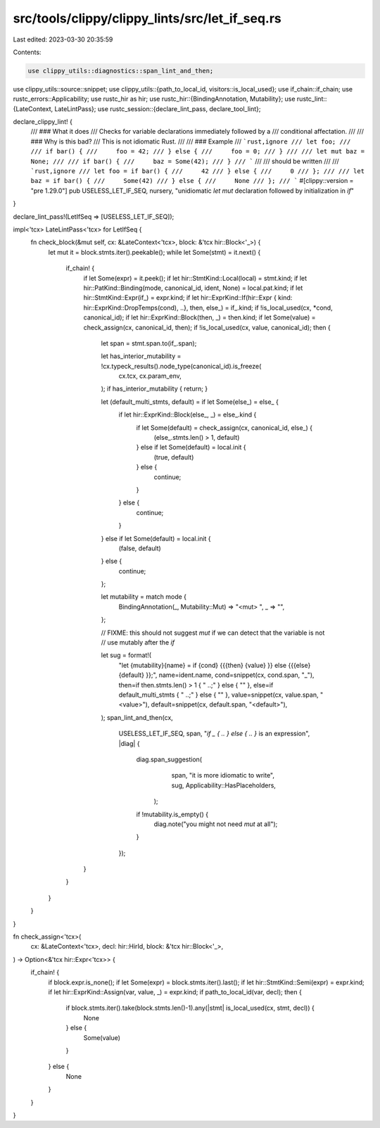 src/tools/clippy/clippy_lints/src/let_if_seq.rs
===============================================

Last edited: 2023-03-30 20:35:59

Contents:

.. code-block:: rs

    use clippy_utils::diagnostics::span_lint_and_then;
use clippy_utils::source::snippet;
use clippy_utils::{path_to_local_id, visitors::is_local_used};
use if_chain::if_chain;
use rustc_errors::Applicability;
use rustc_hir as hir;
use rustc_hir::{BindingAnnotation, Mutability};
use rustc_lint::{LateContext, LateLintPass};
use rustc_session::{declare_lint_pass, declare_tool_lint};

declare_clippy_lint! {
    /// ### What it does
    /// Checks for variable declarations immediately followed by a
    /// conditional affectation.
    ///
    /// ### Why is this bad?
    /// This is not idiomatic Rust.
    ///
    /// ### Example
    /// ```rust,ignore
    /// let foo;
    ///
    /// if bar() {
    ///     foo = 42;
    /// } else {
    ///     foo = 0;
    /// }
    ///
    /// let mut baz = None;
    ///
    /// if bar() {
    ///     baz = Some(42);
    /// }
    /// ```
    ///
    /// should be written
    ///
    /// ```rust,ignore
    /// let foo = if bar() {
    ///     42
    /// } else {
    ///     0
    /// };
    ///
    /// let baz = if bar() {
    ///     Some(42)
    /// } else {
    ///     None
    /// };
    /// ```
    #[clippy::version = "pre 1.29.0"]
    pub USELESS_LET_IF_SEQ,
    nursery,
    "unidiomatic `let mut` declaration followed by initialization in `if`"
}

declare_lint_pass!(LetIfSeq => [USELESS_LET_IF_SEQ]);

impl<'tcx> LateLintPass<'tcx> for LetIfSeq {
    fn check_block(&mut self, cx: &LateContext<'tcx>, block: &'tcx hir::Block<'_>) {
        let mut it = block.stmts.iter().peekable();
        while let Some(stmt) = it.next() {
            if_chain! {
                if let Some(expr) = it.peek();
                if let hir::StmtKind::Local(local) = stmt.kind;
                if let hir::PatKind::Binding(mode, canonical_id, ident, None) = local.pat.kind;
                if let hir::StmtKind::Expr(if_) = expr.kind;
                if let hir::ExprKind::If(hir::Expr { kind: hir::ExprKind::DropTemps(cond), ..}, then, else_) = if_.kind;
                if !is_local_used(cx, *cond, canonical_id);
                if let hir::ExprKind::Block(then, _) = then.kind;
                if let Some(value) = check_assign(cx, canonical_id, then);
                if !is_local_used(cx, value, canonical_id);
                then {
                    let span = stmt.span.to(if_.span);

                    let has_interior_mutability = !cx.typeck_results().node_type(canonical_id).is_freeze(
                        cx.tcx,
                        cx.param_env,
                    );
                    if has_interior_mutability { return; }

                    let (default_multi_stmts, default) = if let Some(else_) = else_ {
                        if let hir::ExprKind::Block(else_, _) = else_.kind {
                            if let Some(default) = check_assign(cx, canonical_id, else_) {
                                (else_.stmts.len() > 1, default)
                            } else if let Some(default) = local.init {
                                (true, default)
                            } else {
                                continue;
                            }
                        } else {
                            continue;
                        }
                    } else if let Some(default) = local.init {
                        (false, default)
                    } else {
                        continue;
                    };

                    let mutability = match mode {
                        BindingAnnotation(_, Mutability::Mut) => "<mut> ",
                        _ => "",
                    };

                    // FIXME: this should not suggest `mut` if we can detect that the variable is not
                    // use mutably after the `if`

                    let sug = format!(
                        "let {mutability}{name} = if {cond} {{{then} {value} }} else {{{else} {default} }};",
                        name=ident.name,
                        cond=snippet(cx, cond.span, "_"),
                        then=if then.stmts.len() > 1 { " ..;" } else { "" },
                        else=if default_multi_stmts { " ..;" } else { "" },
                        value=snippet(cx, value.span, "<value>"),
                        default=snippet(cx, default.span, "<default>"),
                    );
                    span_lint_and_then(cx,
                                       USELESS_LET_IF_SEQ,
                                       span,
                                       "`if _ { .. } else { .. }` is an expression",
                                       |diag| {
                                           diag.span_suggestion(
                                                span,
                                                "it is more idiomatic to write",
                                                sug,
                                                Applicability::HasPlaceholders,
                                            );
                                           if !mutability.is_empty() {
                                               diag.note("you might not need `mut` at all");
                                           }
                                       });
                }
            }
        }
    }
}

fn check_assign<'tcx>(
    cx: &LateContext<'tcx>,
    decl: hir::HirId,
    block: &'tcx hir::Block<'_>,
) -> Option<&'tcx hir::Expr<'tcx>> {
    if_chain! {
        if block.expr.is_none();
        if let Some(expr) = block.stmts.iter().last();
        if let hir::StmtKind::Semi(expr) = expr.kind;
        if let hir::ExprKind::Assign(var, value, _) = expr.kind;
        if path_to_local_id(var, decl);
        then {
            if block.stmts.iter().take(block.stmts.len()-1).any(|stmt| is_local_used(cx, stmt, decl)) {
                None
            } else {
                Some(value)
            }
        } else {
            None
        }
    }
}



